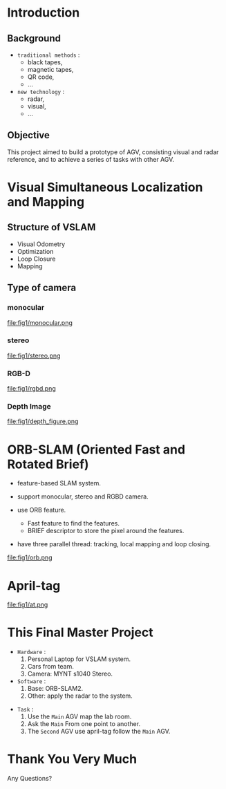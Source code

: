 #+OPTIONS: toc:2 num:nil
#+REVEAL_ROOT: https://cdn.jsdelivr.net/npm/reveal.js
# #+REVEAL_ROOT: file:///home/allen/Workspaces/reveal.js
#+reveal_theme: solarized
#+REVEAL_INIT_OPTIONS: transition: 'concave'
#+reveal_hlevel: 2
#+reveal_title_slide:<p>Scheduling Optimization with Visual References</p>
#+reveal_title_slide:<p>in Multi-AGV Coordination</p>
#+reveal_title_slide:<p>%a</p> <p>%e</p>
# #+reveal: split

* Introduction

** Background

+ =traditional methods= :
  - black tapes,
  - magnetic tapes,
  - QR code,
  - ...

+ =new technology= :
  - radar,
  - visual,
  - ...

** Objective

This project aimed to build a prototype of AGV, consisting visual and radar reference, and to achieve a series of tasks with other AGV.

* Visual Simultaneous Localization and Mapping

** Structure of VSLAM

+ Visual Odometry
+ Optimization
+ Loop Closure
+ Mapping

** Type of camera
*** monocular
#+attr_html: :width 400px
#+attr_latex: :width 400px
file:fig1/monocular.png
# #+reveal: split

*** stereo
#+attr_html: :width 800px
#+attr_latex: :width 800px
file:fig1/stereo.png
# #+reveal: split

*** RGB-D
#+attr_html: :width 800px
#+attr_latex: :width 800px
file:fig1/rgbd.png
# #+reveal: split

*** Depth Image
#+attr_html: :width 800px
#+attr_latex: :width 800px
file:fig1/depth_figure.png

* ORB-SLAM (Oriented Fast and Rotated Brief)

- feature-based SLAM system.
- support monocular, stereo and RGBD camera.
- use ORB feature.
  - Fast feature to find the features.
  - BRIEF descriptor to store the pixel around the features.
- have three parallel thread: tracking, local mapping and loop closing.

  #+reveal: split
#+attr_html: :width 800px
#+attr_latex: :width 800px
file:fig1/orb.png

* April-tag

#+attr_html: :width 800px
#+attr_latex: :width 800px
file:fig1/at.png

* This Final Master Project

- =Hardware= :
  1) Personal Laptop for VSLAM system.
  2) Cars from team.
  3) Camera: MYNT s1040 Stereo.
- =Software= :
  1) Base: ORB-SLAM2.
  2) Other: apply the radar to the system.
#+reveal: split
- =Task= :
  1) Use the =Main= AGV map the lab room.
  2) Ask the =Main= From one point to another.
  3) The =Second= AGV use april-tag follow the =Main= AGV.

* Thank You Very Much
Any Questions?
